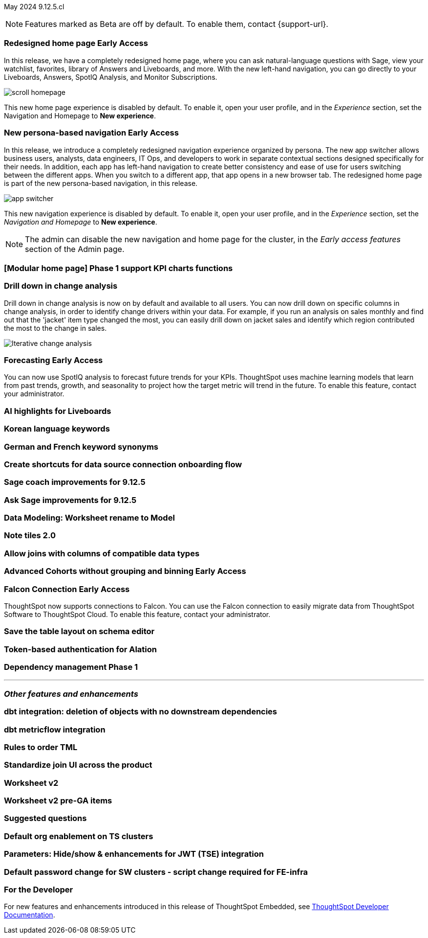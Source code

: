 ifndef::pendo-links[]
May 2024 [label label-dep]#9.12.5.cl#
endif::[]
ifdef::pendo-links[]
[month-year-whats-new]#May 2024#
[label label-dep-whats-new]#9.12.5.cl#
endif::[]

ifndef::free-trial-feature[]
NOTE: Features marked as [.badge.badge-update-note]#Beta# are off by default. To enable them, contact {support-url}.
endif::free-trial-feature[]

[#primary-9-12-5-cl]

// Business User

ifndef::pendo-links[]
[#9-7-0-cl-redesign]
[discrete]
// doc jira: SCAL-151210
=== Redesigned home page [.badge.badge-early-access]#Early Access#
endif::[]
ifdef::pendo-links[]
[#9-7-0-cl-redesign]
=== Redesigned home page [.badge.badge-early-access-whats-new]#Early Access#
endif::[]

In this release, we have a completely redesigned home page, where you can ask natural-language questions with Sage, view your watchlist, favorites, library of Answers and Liveboards, and more. With the new left-hand navigation, you can go directly to your Liveboards, Answers, SpotIQ Analysis, and Monitor Subscriptions.

image::scroll_homepage.gif[]

This new home page experience is disabled by default. To enable it, open your user profile, and in the _Experience_ section, set the Navigation and Homepage to *New experience*.


ifndef::pendo-links[]
[#9-7-0-cl-nav]
[discrete]
// Doc jira: SCAL-175398
=== New persona-based navigation [.badge.badge-early-access]#Early Access#
endif::[]
ifdef::pendo-links[]
[#9-7-0-cl-nav]
[discrete]
=== New persona-based navigation [.badge.badge-early-access-whats-new]#Early Access#
endif::[]

In this release, we introduce a completely redesigned navigation experience organized by persona. The new app switcher allows business users, analysts, data engineers, IT Ops, and developers to work in separate contextual sections designed specifically for their needs. In addition, each app has left-hand navigation to create better consistency and ease of use for users switching between the different apps. When you switch to a different app, that app opens in a new browser tab. The redesigned home page is part of the new persona-based navigation, in this release.

image::app-switcher.png[]

This new navigation experience is disabled by default. To enable it, open your user profile, and in the _Experience_ section, set the _Navigation and Homepage_ to *New experience*.

NOTE: The admin can disable the new navigation and home page for the cluster, in the _Early access features_ section of the Admin page.

[#9-12-5-cl-home]
[discrete]
=== [Modular home page] Phase 1 support KPI charts functions

// Mark. epic: SCAL-169016. doc: SCAL-?
// PM: Rahul P J P


[#9-12-5-cl-iterative]
[discrete]
=== Drill down in change analysis

// Naomi – SCAL-180942. doc: SCAL-?
// PM: Vikas

Drill down in change analysis is now on by default and available to all users. You can now drill down on specific columns in change analysis, in order to identify change drivers within your data. For example, if you run an analysis on sales monthly and find out that the 'jacket' item type changed the most, you can easily drill down on jacket sales and identify which region contributed the most to the change in sales.

////
For more information, see
ifndef::pendo-links[]
xref:spotiq-change.adoc#iterative[Iterative change analysis].
endif::[]
ifdef::pendo-links[]
xref:spotiq-change.adoc#iterative[Iterative change analysis,window=_blank].
endif::[]
////
image::iterative-analysis.gif[Iterative change analysis]

ifndef::free-trial-feature[]
ifndef::pendo-links[]
[#9-12-5-cl-forecasting]
[discrete]
=== Forecasting [.badge.badge-early-access]#Early Access#
endif::[]
ifdef::pendo-links[]
[#9-12-5-cl-forecasting]
[discrete]
=== Forecasting [.badge.badge-early-access-whats-new]#Early Access#
endif::[]

// Naomi. epic: SCAL-188788. doc: SCAL-?
// PM: Vikas

You can now use SpotIQ analysis to forecast future trends for your KPIs. ThoughtSpot uses machine learning models that learn from past trends, growth, and seasonality to project how the target metric will trend in the future. To enable this feature, contact your administrator.

endif::free-trial-feature[]

[#9-12-5-cl-ai]
[discrete]
=== AI highlights for Liveboards

// Mark. epic: SCAL-180913. doc: SCAL-?
// PM: Manan

[#9-12-5-cl-i18n]
[discrete]
=== Korean language keywords

// Naomi. epic: SCAL-181448. doc: SCAL-199383 (approved)
// PM: Aashna

[#9-12-5-cl-i18n-synonyms]
[discrete]
=== German and French keyword synonyms

// Naomi. epic: SCAL-159833. doc: SCAL-?
// PM: Aashna


[#9-12-5-cl-shortcuts]
[discrete]
=== Create shortcuts for data source connection onboarding flow

// Mary. epic: SCAL-197160. doc: SCAL-?
// PM: Samuel Weick?

[#9-12-5-cl-sage-coach]
[discrete]
=== Sage coach improvements for 9.12.5

// Naomi. epic: SCAL-194540. doc: SCAL-?
// PM: Alok?

[#9-12-5-cl-copilot]
[discrete]
=== Ask Sage improvements for 9.12.5

// Naomi. epic: SCAL-194063. doc: SCAL-?
// PM: Alok

// Analyst

[#9-12-5-cl-model]
[discrete]
=== Data Modeling: Worksheet rename to Model

// Mark. epic: SCAL-184056. doc: SCAL-?
// PM: Samridh

[#9-12-5-cl-note]
[discrete]
=== Note tiles 2.0

// Mary. epic: SCAL-142949. doc: SCAL-?
// PM: ?

[#9-12-5-cl-joins]
[discrete]
=== Allow joins with columns of compatible data types

// Mark. epic: SCAL-154405. doc: SCAL-?
// PM: Samridh

ifndef::free-trial-feature[]
ifndef::pendo-links[]
[#9-12-5-cl-cohorts]
[discrete]
=== Advanced Cohorts without grouping and binning [.badge.badge-early-access]#Early Access#
endif::[]
ifdef::pendo-links[]
[#9-12-5-cl-cohorts]
[discrete]
=== Advanced Cohorts without grouping and binning [.badge.badge-early-access-whats-new]#Early Access#
endif::[]

// Mary. epic: SCAL-164083. doc: SCAL-?
// PM: Damian

ifndef::free-trial-feature[]
ifndef::pendo-links[]
[#9-12-5-cl-falcon]
[discrete]
=== Falcon Connection [.badge.badge-early-access]#Early Access#
endif::[]
ifdef::pendo-links[]
[#9-12-5-cl-falcon]
[discrete]
=== Falcon Connection [.badge.badge-early-access-whats-new]#Early Access#
endif::[]
// Naomi – SCAL-149828. documentation JIRA scal-201648. move below the fold. Check in with Aaghran if we want this in the What's New at all. see if it needs to be mentioned on all articles with other connections (getting-started, etc.)
// PM: Aaghran

ThoughtSpot now supports connections to Falcon. You can use the Falcon connection to easily migrate data from ThoughtSpot Software to ThoughtSpot Cloud. To enable this feature, contact your administrator.

endif::free-trial-feature[]

[#9-12-5-cl-schema]
[discrete]
=== Save the table layout on schema editor

// Mary. epic: SCAL-180590. doc: SCAL-?
// PM: Samridh

[#9-12-5-cl-alation]
[discrete]
=== Token-based authentication for Alation

// Naomi. epic: SCAL-181350. doc: SCAL-?
// PM: Shruthi?

[#9-12-5-cl-dependency]
[discrete]
=== Dependency management Phase 1

// Mark. epic: SCAL-147696. doc: SCAL-?
// PM: Samridh

'''
[#secondary-9-12-5-cl]
[discrete]
=== _Other features and enhancements_

// Data Engineer

[#9-12-5-cl-dbt]
[discrete]
=== dbt integration: deletion of objects with no downstream dependencies

// Naomi. epic: SCAL-177119. doc: SCAL-?
// PM: Shruthi

[#9-12-5-cl-dbt-integration]
[discrete]
=== dbt metricflow integration

// Naomi. epic: SCAL-177118. doc: SCAL-?
// PM: Shruthi

[#9-12-5-cl-tml]
[discrete]
=== Rules to order TML

// Mary. epic: SCAL-133208. doc: SCAL-?
// PM: Samridh

[#9-12-5-cl-join-ui]
[discrete]
=== Standardize join UI across the product

// Mark. epic: SCAL-150457. doc: SCAL-?
// PM: Samridh

// IT/ Ops Engineer

[#9-12-5-cl-models]
[discrete]
=== Worksheet v2

// Mark. epic: SCAL-181655. doc: SCAL-?
// PM: Samridh

[#9-12-5-cl-models-pre-ga]
[discrete]
=== Worksheet v2 pre-GA items

// Mark. epic: SCAL-164865. doc: SCAL-?
// PM: Samridh

[#9-12-5-cl-questions]
[discrete]
=== Suggested questions

// Mark. epic: SCAL-186893. doc: SCAL-?
// PM: Akshay

[#9-12-5-cl-org]
[discrete]
=== Default org enablement on TS clusters

// Mary. epic: SCAL-179781. doc: SCAL-?
// PM: ?



[#9-12-5-cl-parameters]
[discrete]
=== Parameters: Hide/show & enhancements for JWT (TSE) integration

// Mary. epic: SCAL-157950. doc: SCAL-?
// PM: Damian

[#9-12-5-cl-password]
[discrete]
=== Default password change for SW clusters - script change required for FE-infra

// Mary. epic: SCAL-180871. doc: SCAL-?
// PM: ?

ifndef::free-trial-feature[]
[discrete]
=== For the Developer

For new features and enhancements introduced in this release of ThoughtSpot Embedded, see https://developers.thoughtspot.com/docs/?pageid=whats-new[ThoughtSpot Developer Documentation^].
endif::[]